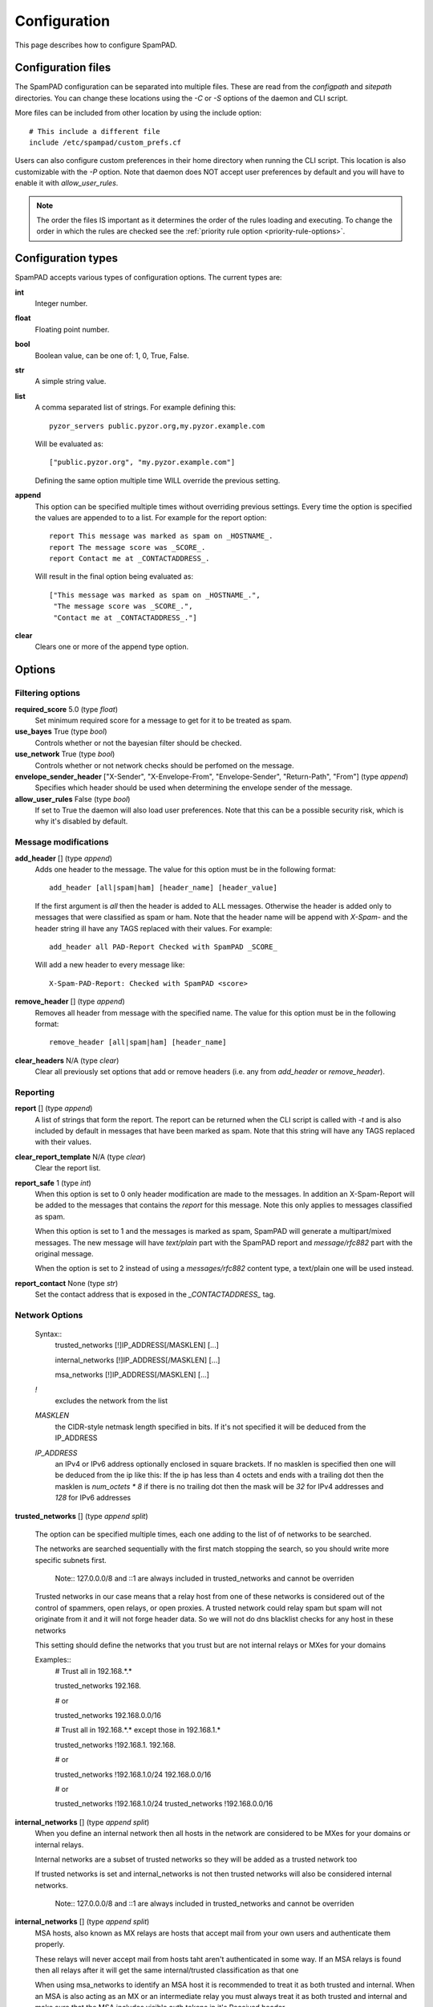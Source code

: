 *************
Configuration
*************

This page describes how to configure SpamPAD.

.. _configuration-files:

Configuration files
===================

The SpamPAD configuration can be separated into multiple files. These are read
from the `configpath` and `sitepath` directories. You can change these
locations using the `-C` or `-S` options of the daemon and CLI script.

More files can be included from other location by using the include option::

    # This include a different file
    include /etc/spampad/custom_prefs.cf

Users can also configure custom preferences in their home directory when
running the CLI script. This location is also customizable with the `-P`
option. Note that daemon does NOT accept user preferences by default and you
will have to enable it with `allow_user_rules`.

.. note::

    The order the files IS important as it determines the order of the rules
    loading and executing. To change the order in which the rules are checked
    see the :ref:`priority rule option <priority-rule-options>`.

.. _configuration-types:

Configuration types
===================

SpamPAD accepts various types of configuration options. The current types are:

**int**
    Integer number.
**float**
    Floating point number.
**bool**
    Boolean value, can be one of: 1, 0, True, False.
**str**
    A simple string value.
**list**
    A comma separated list of strings. For example defining this::

        pyzor_servers public.pyzor.org,my.pyzor.example.com

    Will be evaluated as::

        ["public.pyzor.org", "my.pyzor.example.com"]

    Defining the same option multiple time WILL override the previous
    setting.
**append**
    This option can be specified multiple times without overriding previous
    settings. Every time the option is specified the values are appended to
    to a list. For example for the report option::

        report This message was marked as spam on _HOSTNAME_.
        report The message score was _SCORE_.
        report Contact me at _CONTACTADDRESS_.

    Will result in the final option being evaluated as::

        ["This message was marked as spam on _HOSTNAME_.",
         "The message score was _SCORE_.",
         "Contact me at _CONTACTADDRESS_."]
**clear**
    Clears one or more of the append type option.

.. _configuration-options:

Options
=======

.. _filtering-options:

Filtering options
-----------------

**required_score** 5.0 (type `float`)
    Set minimum required score for a message to get for it to be treated as
    spam.
**use_bayes** True (type `bool`)
    Controls whether or not the bayesian filter should be checked.
**use_network** True (type `bool`)
    Controls whether or not network checks should be perfomed on the message.
**envelope_sender_header** ["X-Sender", "X-Envelope-From", "Envelope-Sender", "Return-Path", "From"] (type `append`)
    Specifies which header should be used when determining the envelope sender
    of the message.
**allow_user_rules** False (type `bool`)
    If set to True the daemon will also load user preferences. Note that this
    can be a possible security risk, which is why it's disabled by default.


Message modifications
---------------------

**add_header** [] (type `append`)
    Adds one header to the message. The value for this option must be in the
    following format::

        add_header [all|spam|ham] [header_name] [header_value]

    If the first argument is `all` then the header is added to ALL
    messages. Otherwise the header is added only to messages that were
    classified as spam or ham. Note that the header name will be append with
    `X-Spam-` and the header string ill have any TAGS replaced with their
    values. For example::

        add_header all PAD-Report Checked with SpamPAD _SCORE_

    Will add a new header to every message like::

        X-Spam-PAD-Report: Checked with SpamPAD <score>
**remove_header** [] (type `append`)
    Removes all header from message with the specified name. The value for this
    option must be in the following format::

         remove_header [all|spam|ham] [header_name]

**clear_headers** N/A (type `clear`)
    Clear all previously set options that add or remove headers (i.e. any
    from `add_header` or `remove_header`).

.. _reporting-options:

Reporting
---------

**report** [] (type `append`)
    A list of strings that form the report. The report can be returned when
    the CLI script is called with `-t` and is also included by default in
    messages that have been marked as spam. Note that this string will have
    any TAGS replaced with their values.
**clear_report_template** N/A (type `clear`)
    Clear the report list.
**report_safe** 1 (type `int`)
    When this option is set to 0 only header modification are made to the
    messages. In addition an X-Spam-Report will be added to the messages that
    contains the `report` for this message. Note this only applies to
    messages classified as spam.

    When this option is set to 1 and the messages is marked as spam, SpamPAD
    will generate a multipart/mixed messages. The new message will have
    `text/plain` part with the SpamPAD report and `message/rfc882` part with
    the original message.

    When the option is set to 2 instead of using a `messages/rfc882` content
    type, a text/plain one will be used instead.
**report_contact** None (type `str`)
    Set the contact address that is exposed in the `_CONTACTADDRESS_` tag.


.. _network-options:

Network Options
---------------

    Syntax::
        trusted_networks [!]IP_ADDRESS[/MASKLEN] [...]
        
        internal_networks [!]IP_ADDRESS[/MASKLEN] [...]
        
        msa_networks [!]IP_ADDRESS[/MASKLEN] [...]

    `!`
        excludes the network from the list
    `MASKLEN`
        the CIDR-style netmask length specified in bits. If it's not specified
        it will be deduced from the IP_ADDRESS
    `IP_ADDRESS`
        an IPv4 or IPv6 address optionally enclosed in square brackets. If no
        masklen is specified then one will be deduced from the ip like this: If
        the ip has less than 4 octets and ends with a trailing dot then the
        masklen is `num_octets * 8` if there is no trailing dot then the mask
        will be `32` for IPv4 addresses and `128` for IPv6 addresses

**trusted_networks** [] (type `append split`)

    The option can be specified multiple times, each one adding to the list of
    of networks to be searched.

    The networks are searched sequentially with the first match stopping the
    search, so you should write more specific subnets first.

        Note::
        127.0.0.0/8 and ::1 are always included in trusted_networks and cannot
        be overriden

    Trusted networks in our case means that a relay host from one of these
    networks is considered out of the control of spammers, open relays, or open
    proxies. A trusted network could relay spam but spam will not originate
    from it and it will not forge header data. So we will not do dns blacklist
    checks for any host in these networks
    
    This setting should define the networks that you trust but are not internal
    relays or MXes for your domains

    Examples::
        # Trust all in 192.168.*.*
        
        trusted_networks 192.168.
        
        # or
        
        trusted_networks 192.168.0.0/16

        # Trust all in 192.168.*.* except those in 192.168.1.*
        
        trusted_networks !192.168.1. 192.168. 
        
        # or
        
        trusted_networks !192.168.1.0/24 192.168.0.0/16
        
        # or
        
        trusted_networks !192.168.1.0/24
        trusted_networks !192.168.0.0/16

**internal_networks** [] (type `append split`)
    When you define an internal network then all hosts in the network are
    considered to be MXes for your domains or internal relays.

    Internal networks are a subset of trusted networks so they will be added as
    a trusted network too 

    If trusted networks is set and internal_networks is not then trusted
    networks will also be considered internal networks. 

        Note::
        127.0.0.0/8 and ::1 are always included in trusted_networks and cannot
        be overriden

**internal_networks** [] (type `append split`)
    MSA hosts, also known as MX relays are hosts that accept mail from your own
    users and authenticate them properly.

    These relays will never accept mail from hosts taht aren't authenticated in
    some way. If an MSA relays is found then all relays after it will get the
    same internal/trusted classification as that one

    When using msa_networks to identify an MSA host it is recommended to treat
    it as both trusted and internal. When an MSA is also acting as an MX or an
    intermediate relay you must always treat it as both trusted and internal
    and make sure that the MSA includes visible auth tokens in it's Received
    header 

        Warning::
        You shouldn't include an msa that is also an MX or an intermediate
        relay for an MX in this setting because it will result in uknown
        external relays being trusted

**clear_trusted_networks** N/A (type `clear`)
    Empties the list of trusted networks. 127.0.0.0/8 and ::1 will still exist
    and they cannot be removed

**clear_internal_networks** N/A (type `clear`)
    Empties the list of internal networks. 127.0.0.0/8 and ::1 will still exist
    and they cannot be removed

**clear_msa_networks** N/A (type `clear`)
    Empties the list of msa networks


.. _dns-options:

DNS
---

**dns_server** [] (type `append`)
    Specify a list of nameservers to query when doing DNS lookups. These can
    specified as IPv4 or IPv6 address with an optional port followed. Example::

        dns_server 127.0.0.1
        
        dns_server 127.0.0.1:53
        
        dns_server [::1]:53

    If no such nameserver is specified, the default ones from `/etc/resolv.conf`
    will be used.
**clear_dns_servers** N/A (type `clear`)
    Clear any custom nameserver set by `dns_server`.

**default_dns_lifetime** 10.0 (type `float`)
    Sets the timeout for a full DNS lookup. I.e. any DNS lookup will have at
    most 10 seconds to get a valid response from one of the DNS server.

**default_dns_timeout** 2.0 (type `float`)
    Set the timeout for a DNS lookup from a single nameserver.

**dns_available** yes ( type `str` )
    Configure whether DNS resolving is available or not. If you specify it as
    yes or no then no tests will be performed. Example::
        
        dns_available yes
        
        dns_available no
    
    If you want to determine the availability dynamically you can use the value
    `test` or `test: domain1 domain2 ... domainN`. In that case a query will be
    performed for three of the domain names given chosen at random. If any of
    them gives a response then dns will be considered available.
    The test will be performed again according to the 
    :ref: `dns_test_interval option <dns_test_interval>` Example::

        dns_available test:domain1 domain2 domain3 domain4

    If no domains are specified with the test option then a default list will
    be used Example::
        
        dns_available test

**dns_test_interval** 600s ( type `str` )
    If you set the :ref:`dns_available option <dns_available>` to `test` then
    by setting, the actual test will be performed no sooner that the interval
    you set here. You can set just a number or a number with a suffix to
    determine the the time unit (s, m, h, d, w) Example::
    
        dns_test_interval 600
        
        dns_test_interval 600s
        
        dns_test_interval 10m 

**dns_query_restriction** "" ( type `string` )
    Configure restrictions for querying the dns. Almost all dns queries are
    subject to the dns_query_restriction. Before performing a query the domain
    is tested against these restrictions and when a match occurs the the query
    is performed according to the allow/deny setting for that match. If no
    match is found then the query is allowed by default.
    
    when testing a domain it's labels are stripped succesively to check if a
    parent matches. 
        
    All of the following would be denied example.com, 1.example.com
    1.2.example.com ::

        dns_query_restriction deny example.com

    This way 1.example.com 2.1.example.com would be denied
    but example.com would be allowed ::

        dns_query_restriction deny 1.example.com

    You can deny a wider group of domains and only allow one subgroup like this::

        dns_query_restriction deny example.com
        dns_query_restriction allow 1.example.com

    In this case example.com and all of it's subdomsins would be denied except
    1.example.com and all of it's subdomains which would be allowed


Tags
====

.. _received-headers-tags:

Template tags
-------------
The following tags can be used as placeholders in certain options.
They will be replaced by the corresponding value when they are used.

**_YESNOCAPS_**
    "YES"/"NO" for is/isn't spam
**_YESNO_**
    "Yes"/"No" for is/isn't spam
**_REQD_**
    Message threshold
**_VERSION_**
    version (eg. 1.0a)
**_SUBVERSION_**
    sub-version/code revision date (eg. 2016-01-15)
**_HOSTNAME_**
    Hostname of the machine the mail was processed on
**_TESTS(,)_**
    tests hit separated by "," (or other separator)
**_PREVIEW_**
    content preview
**_REPORT_**
    terse report of tests hit (for header reports)
**_SUMMARY_**
    summary of tests hit for standard report (for body reports)
**_CONTACTADDRESS_**
    Contents of the 'report_contact' setting

Received Headers tags
---------------------
These are metadata parsed from the last received header ( top most ) and exposed
in tags which can be accessed with the next keywords:

**_RDNS_**
    Reverse DNS made automatically by MTA
**_HELO_**
    Helo identification
**_IP_**
    Relay IP address
**_ENVFROM_**
    For routing the received e-mail to the intended recipient(s)
**_BY_**
    Mail server name and system: domain of the server receiving the e-mail
**_IDENT_**
    Ident lookup
**_ID_**
    Message identification number given by the machine who received the message
**_AUTH_**
    Authentication

